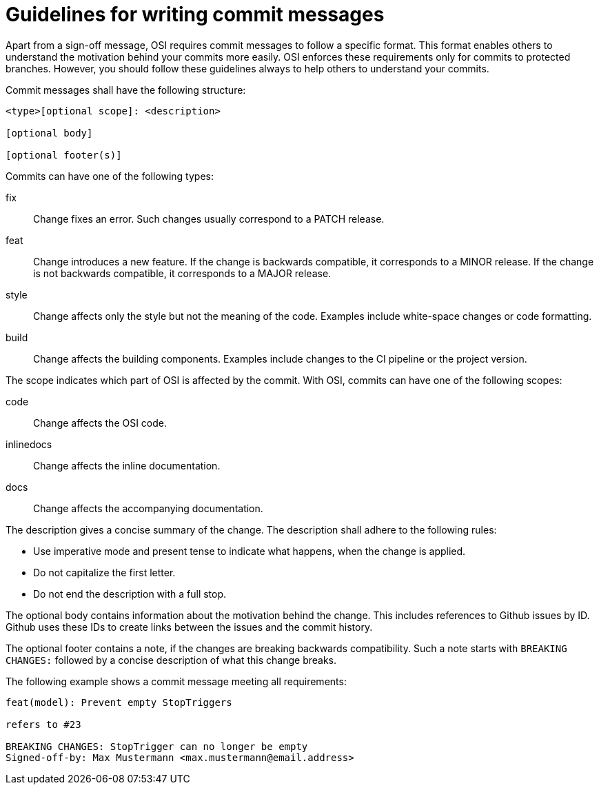 = Guidelines for writing commit messages

Apart from a sign-off message, OSI requires commit messages to follow a specific format.
This format enables others to understand the motivation behind your commits more easily.
OSI enforces these requirements only for commits to protected branches.
However, you should follow these guidelines always to help others to understand your commits.

Commit messages shall have the following structure:

[source]
----
<type>[optional scope]: <description>

[optional body]

[optional footer(s)]
----

Commits can have one of the following types:

fix::
Change fixes an error.
Such changes usually correspond to a PATCH release.

feat::
Change introduces a new feature.
If the change is backwards compatible, it corresponds to a MINOR release.
If the change is not backwards compatible, it corresponds to a MAJOR release.

style::
Change affects only the style but not the meaning of the code.
Examples include white-space changes or code formatting.

build::
Change affects the building components.
Examples include changes to the CI pipeline or the project version.

The scope indicates which part of OSI is affected by the commit.
With OSI, commits can have one of the following scopes:

code::
Change affects the OSI code.

inlinedocs::
Change affects the inline documentation.

docs::
Change affects the accompanying documentation.

The description gives a concise summary of the change.
The description shall adhere to the following rules:

- Use imperative mode and present tense to indicate what happens, when the change is applied.
- Do not capitalize the first letter.
- Do not end the description with a full stop.

The optional body contains information about the motivation behind the change.
This includes references to Github issues by ID.
Github uses these IDs to create links between the issues and the commit history.

The optional footer contains a note, if the changes are breaking backwards compatibility.
Such a note starts with `BREAKING CHANGES:` followed by a concise description of what this change breaks.

The following example shows a commit message meeting all requirements:

[source]
----
feat(model): Prevent empty StopTriggers

refers to #23

BREAKING CHANGES: StopTrigger can no longer be empty
Signed-off-by: Max Mustermann <max.mustermann@email.address>
----